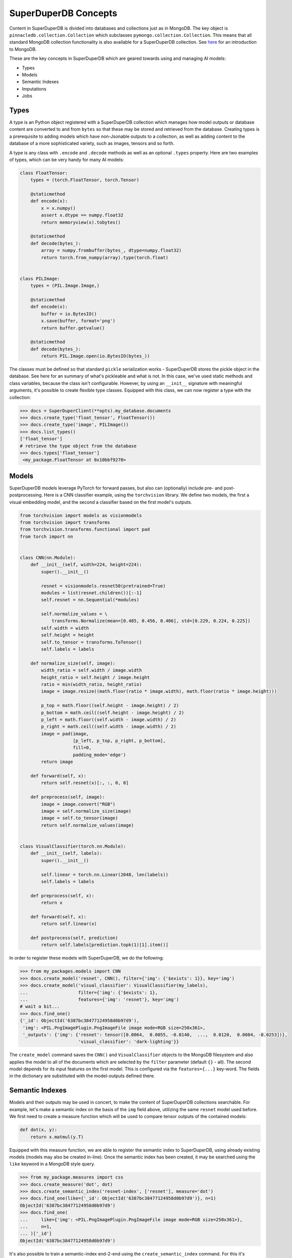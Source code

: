 *********************
SuperDuperDB Concepts
*********************

Content in SuperDuperDB is divided into databases and collections just as in MongoDB.
The key object is ``pinnacledb.collection.Collection`` which subclasses ``pymongo.collection.Collection``.
This means that all standard MongoDB collection functionality is also available for a
SuperDuperDB collection. See `here <https://www.mongodb.com/docs/manual/introduction/>`_ for an introduction to MongoDB.

These are the key concepts in SuperDuperDB which are geared towards using and managing AI
models:

* Types
* Models
* Semantic Indexes
* Imputations
* Jobs

Types
=====

A type is an Python object registered with a SuperDuperDB collection which manages how
model outputs or database content are converted to and from ``bytes`` so that these may be
stored and retrieved from the database. Creating types is a prerequisite to adding models
which have non-Jsonable outputs to a collection, as well as adding content to the database
of a more sophisticated variety, such as images, tensors and so forth.

A type is any class with ``.encode`` and ``.decode`` methods
as well as an optional ``.types`` property. Here are two examples of types, which can be very handy
for many AI models:

.. code-block:: python

    class FloatTensor:
        types = (torch.FloatTensor, torch.Tensor)

        @staticmethod
        def encode(x):
            x = x.numpy()
            assert x.dtype == numpy.float32
            return memoryview(x).tobytes()

        @staticmethod
        def decode(bytes_):
            array = numpy.frombuffer(bytes_, dtype=numpy.float32)
            return torch.from_numpy(array).type(torch.float)


    class PILImage:
        types = (PIL.Image.Image,)

        @staticmethod
        def encode(x):
            buffer = io.BytesIO()
            x.save(buffer, format='png')
            return buffer.getvalue()

        @staticmethod
        def decode(bytes_):
            return PIL.Image.open(io.BytesIO(bytes_))


The classes must be defined so that standard ``pickle`` serialization works - SuperDuperDB
stores the pickle object in the database. See here for an summary of what's pickleable
and what is not.
In this case, we've used static methods and class variables, because the class isn't
configurable. However, by using an ``__init__`` signature with meaningful arguments,
it's possible to create flexible type classes.
Equipped with this class, we can now register a type with the collection:

.. code-block:: python

    >>> docs = SuperDuperClient(**opts).my_database.documents
    >>> docs.create_type('float_tensor', FloatTensor())
    >>> docs.create_type('image', PILImage())
    >>> docs.list_types()
    ['float_tensor']
    # retrieve the type object from the database
    >>> docs.types['float_tensor']
     <my_package.FloatTensor at 0x10bbf9270>



Models
======

SuperDuperDB models leverage PyTorch for forward passes, but also can (optionally)
include pre- and post-postprocessing. Here is a CNN classifier example, using the ``torchvision``
library. We define two models, the first a visual embedding model, and the second a classifier
based on the first model's outputs.

.. code-block:: python

    from torchvision import models as visionmodels
    from torchvision import transforms
    from torchvision.transforms.functional import pad
    from torch import nn


    class CNN(nn.Module):
        def __init__(self, width=224, height=224):
            super().__init__()

            resnet = visionmodels.resnet50(pretrained=True)
            modules = list(resnet.children())[:-1]
            self.resnet = nn.Sequential(*modules)

            self.normalize_values = \
                transforms.Normalize(mean=[0.485, 0.456, 0.406], std=[0.229, 0.224, 0.225])
            self.width = width
            self.height = height
            self.to_tensor = transforms.ToTensor()
            self.labels = labels

        def normalize_size(self, image):
            width_ratio = self.width / image.width
            height_ratio = self.height / image.height
            ratio = min(width_ratio, height_ratio)
            image = image.resize((math.floor(ratio * image.width), math.floor(ratio * image.height)))

            p_top = math.floor((self.height - image.height) / 2)
            p_bottom = math.ceil((self.height - image.height) / 2)
            p_left = math.floor((self.width - image.width) / 2)
            p_right = math.ceil((self.width - image.width) / 2)
            image = pad(image,
                        [p_left, p_top, p_right, p_bottom],
                        fill=0,
                        padding_mode='edge')
            return image

        def forward(self, x):
            return self.resnet(x)[:, :, 0, 0]

        def preprocess(self, image):
            image = image.convert("RGB")
            image = self.normalize_size(image)
            image = self.to_tensor(image)
            return self.normalize_values(image)


    class VisualClassifier(torch.nn.Module):
        def __init__(self, labels):
            super().__init__()

            self.linear = torch.nn.Linear(2048, len(labels))
            self.labels = labels

        def preprocess(self, x):
            return x

        def forward(self, x):
            return self.linear(x)

        def postprocess(self, prediction)
            return self.labels[prediction.topk(1)[1].item()]


In order to register these models with SuperDuperDB, we do the following:


.. code-block:: python

    >>> from my_packages.models import CNN
    >>> docs.create_model('resnet', CNN(), filter={'img': {'$exists': 1}}, key='img')
    >>> docs.create_model('visual_classifier': VisualClassifier(my_labels),
    ...                   filter={'img': {'$exists': 1},
    ...                   features={'img': 'resnet'}, key='img')
    # wait a bit...
    >>> docs.find_one()
    {'_id': ObjectId('6387bc38477124958d0b97d9'),
     'img': <PIL.PngImagePlugin.PngImageFile image mode=RGB size=250x361>,
     '_outputs': {'img': {'resnet': tensor([0.0064,  0.0055, -0.0140,  ...,  0.0120,  0.0084, -0.0253])},
                          'visual_classifier': 'dark-lighting'}}


The ``create_model`` command saves the ``CNN()`` and ``VisualClassifier`` objects to the MongoDB
filesystem and also applies the model to all of the documents which are selected by the ``filter``
parameter (default ``{}`` - all). The second model depends for its input features on the first
model. This is configured via the ``features={...}`` key-word. The fields in the dictionary
are substituted with the model-outputs defined there.

Semantic Indexes
================

Models and their outputs may be used in concert, to make the content of SuperDuperDB collections
searchable. For example, let's make a semantic index on the basis of the ``img`` field above,
utilizing the same ``resnet`` model used before. We first need to create a measure function
which will be used to compare tensor outputs of the contained models:

.. code-block:: python

    def dot(x, y):
        return x.matmul(y.T)

Equipped with this measure function, we are able to register the semantic index to
SuperDuperDB, using already existing models (models may also be created in-line).
Once the semantic index has been created, it may be searched using the ``like`` keyword
in a MongoDB style query.

.. code-block:: python

    >>> from my_package.measures import css
    >>> docs.create_measure('dot', dot)
    >>> docs.create_semantic_index('resnet-index', ['resnet'], measure='dot')
    >>> docs.find_one(like={'_id': ObjectId('6387bc38477124958d0b97d9')}, n=1)
    ObjectId('6387bc38477124958d0b97d9')
    >>> docs.find_one(
    ...     like={'img': <PIL.PngImagePlugin.PngImageFile image mode=RGB size=250x361>},
    ...     n=1,
    ... )['_id']
    ObjectId('6387bc38477124958d0b97d9')

It's also possible to train a semantic-index end-2-end using the ``create_semantic_index`` command.
For this it's necessary to define additionally:
- a **splitter**, which divides a document into a query and retrieved item pair
- a **loss** function, which measures the quality of retrievals quantitatively, and is used for backpropagation.
- zero or more **metrics**, which measure the quality of retrieval in an interpretable way.

.. code-block:: python

    def split_images(r):
        index = random.randrange(len(r['images']))
        return {'images': [r['images'][index]]}, {'images': [*r['images'][:index], *r['images'][index:]]}

    def ranking_loss(x, y):
        x = x.div(x.norm(dim=1)[:, None])
        y = y.div(y.norm(dim=1)[:, None])
        similarities = x.matmul(y.T)
        return -torch.nn.functional.log_softmax(similarities, dim=1).diag().mean()

    def r_at_1(x, y):
        return y == x[0]


.. code-block:: python

    >>> from my_package.utils import r_at_1, ranking_loss, split_images
    >>> docs.create_metric('r@1', r_at_1)
    >>> docs.create_loss('ranking', ranking_loss)
    >>> docs.create_semantic_index('my_index', ['resnet'], measure='dot', loss='ranking', metrics=['r@1'])

Imputations
===========

An imputation is a pair of models, where one model is used to predict the output of the other model.
This subsumes many use cases:

* Classification
* Regression
* Autoregressive modelling (language modelling, time-series modelling, ...)
* Generative adversarial learning
* Image segmentation
* Bounding box regression
* ... (there are many possibilities)

Here is what a basic classification example might look like. First we define the model and
the target:

.. code-block:: python

    import torch

    class MyTarget:
        def __init__(self, labels):
            self.lookup = dict(zip(labels, range(len(labels))))

        def preprocess(self, label):
            return torch.tensor(self.lookup[label])


    class MyModel(torch.nn.Module):
        def __init__(self, labels, dim):
            self.labels = labels
            self.layer = torch.nn.Linear(dim, len(self.labels))

        def forward(self, x):
            return self.layer(x)

        def postprocess(self, output):
            estimate = output.topk(1)[1].item()
            return self.labels[estimate]


    def accuracy(x, y):
        return x == y


Now we can train the model. The models are modified in place, and after training, assuming
the learning problem is feasible, ``my_model`` will be able to estimate missing fields in
the ``y`` key, if the ``x`` field contains a tensor of the right dimensionality.

.. code-block:: python

    >>> from my_package.models import MyTarget, MyModel, accuracy
    >>> docs.create_model('my_target', MyTarget(), active=False, key='y')
    >>> docs.create_model('my_model', MyModel(), key='x')
    >>> docs.create_loss('classification_loss', torch.nn.CrossEntropy())
    >>> docs.create_metric('accuracy', accuracy)
    >>> docs.create_imputation(
    ...     model='my_model',
    ...     target='my_target',
    ...     metrics=['accuracy'],
    ...     loss='classification_loss',
    ... )

Jobs
====

Whenever SuperDuperDB does any of the following:

- Data insertion
- Data updates
- Model creation
- Model training
- Calculations

then the engine is required to perform certain longer running computations.
These computations are wrapped as "jobs" and the jobs are carried out asynchronously on
a pool of parallel workers.

When a command is executed which creates jobs, its output will contain the job ids of the jobs
created. For example inserting data, leads to as many jobs as there are models in the database.
Each of these jobs will compute outputs on those data for a single model. The order of the jobs
is determined by which features are necessary for a given model. Those models with no necessary
input features which result from another model go first.

.. code-block:: python

    >>> job_ids = docs.insert_many(data)[1]
    >>> print(job_ids)
    {'resnet': ['5ebf5272-95ac-11ed-9436-1e00f226d551'],
     'visual_classifier': ['69d283c8-95ac-11ed-9436-1e00f226d551']}

The standard output of these asynchronous jobs is logged to MongoDB. One may watch this
output using, for example, ``docs.watch_job(job_ids['resnet'])``.
